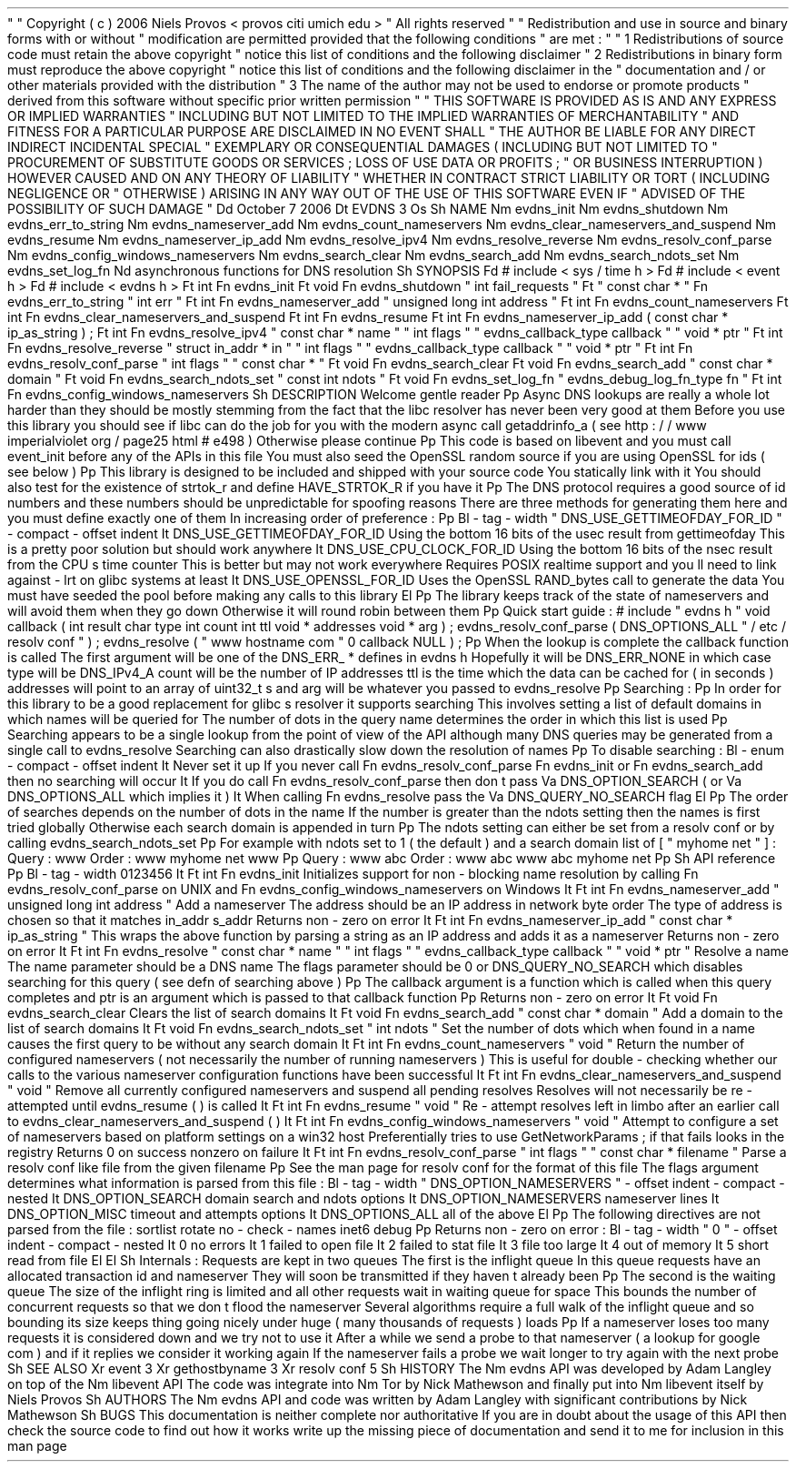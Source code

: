.
\
"
.
\
"
Copyright
(
c
)
2006
Niels
Provos
<
provos
citi
.
umich
.
edu
>
.
\
"
All
rights
reserved
.
.
\
"
.
\
"
Redistribution
and
use
in
source
and
binary
forms
with
or
without
.
\
"
modification
are
permitted
provided
that
the
following
conditions
.
\
"
are
met
:
.
\
"
.
\
"
1
.
Redistributions
of
source
code
must
retain
the
above
copyright
.
\
"
notice
this
list
of
conditions
and
the
following
disclaimer
.
.
\
"
2
.
Redistributions
in
binary
form
must
reproduce
the
above
copyright
.
\
"
notice
this
list
of
conditions
and
the
following
disclaimer
in
the
.
\
"
documentation
and
/
or
other
materials
provided
with
the
distribution
.
.
\
"
3
.
The
name
of
the
author
may
not
be
used
to
endorse
or
promote
products
.
\
"
derived
from
this
software
without
specific
prior
written
permission
.
.
\
"
.
\
"
THIS
SOFTWARE
IS
PROVIDED
AS
IS
'
'
AND
ANY
EXPRESS
OR
IMPLIED
WARRANTIES
.
\
"
INCLUDING
BUT
NOT
LIMITED
TO
THE
IMPLIED
WARRANTIES
OF
MERCHANTABILITY
.
\
"
AND
FITNESS
FOR
A
PARTICULAR
PURPOSE
ARE
DISCLAIMED
.
IN
NO
EVENT
SHALL
.
\
"
THE
AUTHOR
BE
LIABLE
FOR
ANY
DIRECT
INDIRECT
INCIDENTAL
SPECIAL
.
\
"
EXEMPLARY
OR
CONSEQUENTIAL
DAMAGES
(
INCLUDING
BUT
NOT
LIMITED
TO
.
\
"
PROCUREMENT
OF
SUBSTITUTE
GOODS
OR
SERVICES
;
LOSS
OF
USE
DATA
OR
PROFITS
;
.
\
"
OR
BUSINESS
INTERRUPTION
)
HOWEVER
CAUSED
AND
ON
ANY
THEORY
OF
LIABILITY
.
\
"
WHETHER
IN
CONTRACT
STRICT
LIABILITY
OR
TORT
(
INCLUDING
NEGLIGENCE
OR
.
\
"
OTHERWISE
)
ARISING
IN
ANY
WAY
OUT
OF
THE
USE
OF
THIS
SOFTWARE
EVEN
IF
.
\
"
ADVISED
OF
THE
POSSIBILITY
OF
SUCH
DAMAGE
.
.
\
"
.
Dd
October
7
2006
.
Dt
EVDNS
3
.
Os
.
Sh
NAME
.
Nm
evdns_init
.
Nm
evdns_shutdown
.
Nm
evdns_err_to_string
.
Nm
evdns_nameserver_add
.
Nm
evdns_count_nameservers
.
Nm
evdns_clear_nameservers_and_suspend
.
Nm
evdns_resume
.
Nm
evdns_nameserver_ip_add
.
Nm
evdns_resolve_ipv4
.
Nm
evdns_resolve_reverse
.
Nm
evdns_resolv_conf_parse
.
Nm
evdns_config_windows_nameservers
.
Nm
evdns_search_clear
.
Nm
evdns_search_add
.
Nm
evdns_search_ndots_set
.
Nm
evdns_set_log_fn
.
Nd
asynchronous
functions
for
DNS
resolution
.
.
Sh
SYNOPSIS
.
Fd
#
include
<
sys
/
time
.
h
>
.
Fd
#
include
<
event
.
h
>
.
Fd
#
include
<
evdns
.
h
>
.
Ft
int
.
Fn
evdns_init
.
Ft
void
.
Fn
evdns_shutdown
"
int
fail_requests
"
.
Ft
"
const
char
*
"
.
Fn
evdns_err_to_string
"
int
err
"
.
Ft
int
.
Fn
evdns_nameserver_add
"
unsigned
long
int
address
"
.
Ft
int
.
Fn
evdns_count_nameservers
.
Ft
int
.
Fn
evdns_clear_nameservers_and_suspend
.
Ft
int
.
Fn
evdns_resume
.
Ft
int
.
Fn
evdns_nameserver_ip_add
(
const
char
*
ip_as_string
)
;
.
Ft
int
.
Fn
evdns_resolve_ipv4
"
const
char
*
name
"
"
int
flags
"
"
evdns_callback_type
callback
"
"
void
*
ptr
"
.
Ft
int
.
Fn
evdns_resolve_reverse
"
struct
in_addr
*
in
"
"
int
flags
"
"
evdns_callback_type
callback
"
"
void
*
ptr
"
.
Ft
int
.
Fn
evdns_resolv_conf_parse
"
int
flags
"
"
const
char
*
"
.
Ft
void
.
Fn
evdns_search_clear
.
Ft
void
.
Fn
evdns_search_add
"
const
char
*
domain
"
.
Ft
void
.
Fn
evdns_search_ndots_set
"
const
int
ndots
"
.
Ft
void
.
Fn
evdns_set_log_fn
"
evdns_debug_log_fn_type
fn
"
.
Ft
int
.
Fn
evdns_config_windows_nameservers
.
Sh
DESCRIPTION
Welcome
gentle
reader
.
Pp
Async
DNS
lookups
are
really
a
whole
lot
harder
than
they
should
be
mostly
stemming
from
the
fact
that
the
libc
resolver
has
never
been
very
good
at
them
.
Before
you
use
this
library
you
should
see
if
libc
can
do
the
job
for
you
with
the
modern
async
call
getaddrinfo_a
(
see
http
:
/
/
www
.
imperialviolet
.
org
/
page25
.
html
#
e498
)
.
Otherwise
please
continue
.
.
Pp
This
code
is
based
on
libevent
and
you
must
call
event_init
before
any
of
the
APIs
in
this
file
.
You
must
also
seed
the
OpenSSL
random
source
if
you
are
using
OpenSSL
for
ids
(
see
below
)
.
.
Pp
This
library
is
designed
to
be
included
and
shipped
with
your
source
code
.
You
statically
link
with
it
.
You
should
also
test
for
the
existence
of
strtok_r
and
define
HAVE_STRTOK_R
if
you
have
it
.
.
Pp
The
DNS
protocol
requires
a
good
source
of
id
numbers
and
these
numbers
should
be
unpredictable
for
spoofing
reasons
.
There
are
three
methods
for
generating
them
here
and
you
must
define
exactly
one
of
them
.
In
increasing
order
of
preference
:
.
Pp
.
Bl
-
tag
-
width
"
DNS_USE_GETTIMEOFDAY_FOR_ID
"
-
compact
-
offset
indent
.
It
DNS_USE_GETTIMEOFDAY_FOR_ID
Using
the
bottom
16
bits
of
the
usec
result
from
gettimeofday
.
This
is
a
pretty
poor
solution
but
should
work
anywhere
.
.
It
DNS_USE_CPU_CLOCK_FOR_ID
Using
the
bottom
16
bits
of
the
nsec
result
from
the
CPU
'
s
time
counter
.
This
is
better
but
may
not
work
everywhere
.
Requires
POSIX
realtime
support
and
you
'
ll
need
to
link
against
-
lrt
on
glibc
systems
at
least
.
.
It
DNS_USE_OPENSSL_FOR_ID
Uses
the
OpenSSL
RAND_bytes
call
to
generate
the
data
.
You
must
have
seeded
the
pool
before
making
any
calls
to
this
library
.
.
El
.
Pp
The
library
keeps
track
of
the
state
of
nameservers
and
will
avoid
them
when
they
go
down
.
Otherwise
it
will
round
robin
between
them
.
.
Pp
Quick
start
guide
:
#
include
"
evdns
.
h
"
void
callback
(
int
result
char
type
int
count
int
ttl
void
*
addresses
void
*
arg
)
;
evdns_resolv_conf_parse
(
DNS_OPTIONS_ALL
"
/
etc
/
resolv
.
conf
"
)
;
evdns_resolve
(
"
www
.
hostname
.
com
"
0
callback
NULL
)
;
.
Pp
When
the
lookup
is
complete
the
callback
function
is
called
.
The
first
argument
will
be
one
of
the
DNS_ERR_
*
defines
in
evdns
.
h
.
Hopefully
it
will
be
DNS_ERR_NONE
in
which
case
type
will
be
DNS_IPv4_A
count
will
be
the
number
of
IP
addresses
ttl
is
the
time
which
the
data
can
be
cached
for
(
in
seconds
)
addresses
will
point
to
an
array
of
uint32_t
'
s
and
arg
will
be
whatever
you
passed
to
evdns_resolve
.
.
Pp
Searching
:
.
Pp
In
order
for
this
library
to
be
a
good
replacement
for
glibc
'
s
resolver
it
supports
searching
.
This
involves
setting
a
list
of
default
domains
in
which
names
will
be
queried
for
.
The
number
of
dots
in
the
query
name
determines
the
order
in
which
this
list
is
used
.
.
Pp
Searching
appears
to
be
a
single
lookup
from
the
point
of
view
of
the
API
although
many
DNS
queries
may
be
generated
from
a
single
call
to
evdns_resolve
.
Searching
can
also
drastically
slow
down
the
resolution
of
names
.
.
Pp
To
disable
searching
:
.
Bl
-
enum
-
compact
-
offset
indent
.
It
Never
set
it
up
.
If
you
never
call
.
Fn
evdns_resolv_conf_parse
.
Fn
evdns_init
or
.
Fn
evdns_search_add
then
no
searching
will
occur
.
.
It
If
you
do
call
.
Fn
evdns_resolv_conf_parse
then
don
'
t
pass
.
Va
DNS_OPTION_SEARCH
(
or
.
Va
DNS_OPTIONS_ALL
which
implies
it
)
.
.
It
When
calling
.
Fn
evdns_resolve
pass
the
.
Va
DNS_QUERY_NO_SEARCH
flag
.
.
El
.
Pp
The
order
of
searches
depends
on
the
number
of
dots
in
the
name
.
If
the
number
is
greater
than
the
ndots
setting
then
the
names
is
first
tried
globally
.
Otherwise
each
search
domain
is
appended
in
turn
.
.
Pp
The
ndots
setting
can
either
be
set
from
a
resolv
.
conf
or
by
calling
evdns_search_ndots_set
.
.
Pp
For
example
with
ndots
set
to
1
(
the
default
)
and
a
search
domain
list
of
[
"
myhome
.
net
"
]
:
Query
:
www
Order
:
www
.
myhome
.
net
www
.
.
Pp
Query
:
www
.
abc
Order
:
www
.
abc
.
www
.
abc
.
myhome
.
net
.
Pp
.
Sh
API
reference
.
Pp
.
Bl
-
tag
-
width
0123456
.
It
Ft
int
Fn
evdns_init
Initializes
support
for
non
-
blocking
name
resolution
by
calling
.
Fn
evdns_resolv_conf_parse
on
UNIX
and
.
Fn
evdns_config_windows_nameservers
on
Windows
.
.
It
Ft
int
Fn
evdns_nameserver_add
"
unsigned
long
int
address
"
Add
a
nameserver
.
The
address
should
be
an
IP
address
in
network
byte
order
.
The
type
of
address
is
chosen
so
that
it
matches
in_addr
.
s_addr
.
Returns
non
-
zero
on
error
.
.
It
Ft
int
Fn
evdns_nameserver_ip_add
"
const
char
*
ip_as_string
"
This
wraps
the
above
function
by
parsing
a
string
as
an
IP
address
and
adds
it
as
a
nameserver
.
Returns
non
-
zero
on
error
.
It
Ft
int
Fn
evdns_resolve
"
const
char
*
name
"
"
int
flags
"
"
evdns_callback_type
callback
"
"
void
*
ptr
"
Resolve
a
name
.
The
name
parameter
should
be
a
DNS
name
.
The
flags
parameter
should
be
0
or
DNS_QUERY_NO_SEARCH
which
disables
searching
for
this
query
.
(
see
defn
of
searching
above
)
.
.
Pp
The
callback
argument
is
a
function
which
is
called
when
this
query
completes
and
ptr
is
an
argument
which
is
passed
to
that
callback
function
.
.
Pp
Returns
non
-
zero
on
error
.
It
Ft
void
Fn
evdns_search_clear
Clears
the
list
of
search
domains
.
It
Ft
void
Fn
evdns_search_add
"
const
char
*
domain
"
Add
a
domain
to
the
list
of
search
domains
.
It
Ft
void
Fn
evdns_search_ndots_set
"
int
ndots
"
Set
the
number
of
dots
which
when
found
in
a
name
causes
the
first
query
to
be
without
any
search
domain
.
.
It
Ft
int
Fn
evdns_count_nameservers
"
void
"
Return
the
number
of
configured
nameservers
(
not
necessarily
the
number
of
running
nameservers
)
.
This
is
useful
for
double
-
checking
whether
our
calls
to
the
various
nameserver
configuration
functions
have
been
successful
.
.
It
Ft
int
Fn
evdns_clear_nameservers_and_suspend
"
void
"
Remove
all
currently
configured
nameservers
and
suspend
all
pending
resolves
.
Resolves
will
not
necessarily
be
re
-
attempted
until
evdns_resume
(
)
is
called
.
.
It
Ft
int
Fn
evdns_resume
"
void
"
Re
-
attempt
resolves
left
in
limbo
after
an
earlier
call
to
evdns_clear_nameservers_and_suspend
(
)
.
.
It
Ft
int
Fn
evdns_config_windows_nameservers
"
void
"
Attempt
to
configure
a
set
of
nameservers
based
on
platform
settings
on
a
win32
host
.
Preferentially
tries
to
use
GetNetworkParams
;
if
that
fails
looks
in
the
registry
.
Returns
0
on
success
nonzero
on
failure
.
.
It
Ft
int
Fn
evdns_resolv_conf_parse
"
int
flags
"
"
const
char
*
filename
"
Parse
a
resolv
.
conf
like
file
from
the
given
filename
.
.
Pp
See
the
man
page
for
resolv
.
conf
for
the
format
of
this
file
.
The
flags
argument
determines
what
information
is
parsed
from
this
file
:
.
Bl
-
tag
-
width
"
DNS_OPTION_NAMESERVERS
"
-
offset
indent
-
compact
-
nested
.
It
DNS_OPTION_SEARCH
domain
search
and
ndots
options
.
It
DNS_OPTION_NAMESERVERS
nameserver
lines
.
It
DNS_OPTION_MISC
timeout
and
attempts
options
.
It
DNS_OPTIONS_ALL
all
of
the
above
.
El
.
Pp
The
following
directives
are
not
parsed
from
the
file
:
sortlist
rotate
no
-
check
-
names
inet6
debug
.
Pp
Returns
non
-
zero
on
error
:
.
Bl
-
tag
-
width
"
0
"
-
offset
indent
-
compact
-
nested
.
It
0
no
errors
.
It
1
failed
to
open
file
.
It
2
failed
to
stat
file
.
It
3
file
too
large
.
It
4
out
of
memory
.
It
5
short
read
from
file
.
El
.
El
.
Sh
Internals
:
Requests
are
kept
in
two
queues
.
The
first
is
the
inflight
queue
.
In
this
queue
requests
have
an
allocated
transaction
id
and
nameserver
.
They
will
soon
be
transmitted
if
they
haven
'
t
already
been
.
.
Pp
The
second
is
the
waiting
queue
.
The
size
of
the
inflight
ring
is
limited
and
all
other
requests
wait
in
waiting
queue
for
space
.
This
bounds
the
number
of
concurrent
requests
so
that
we
don
'
t
flood
the
nameserver
.
Several
algorithms
require
a
full
walk
of
the
inflight
queue
and
so
bounding
its
size
keeps
thing
going
nicely
under
huge
(
many
thousands
of
requests
)
loads
.
.
Pp
If
a
nameserver
loses
too
many
requests
it
is
considered
down
and
we
try
not
to
use
it
.
After
a
while
we
send
a
probe
to
that
nameserver
(
a
lookup
for
google
.
com
)
and
if
it
replies
we
consider
it
working
again
.
If
the
nameserver
fails
a
probe
we
wait
longer
to
try
again
with
the
next
probe
.
.
Sh
SEE
ALSO
.
Xr
event
3
.
Xr
gethostbyname
3
.
Xr
resolv
.
conf
5
.
Sh
HISTORY
The
.
Nm
evdns
API
was
developed
by
Adam
Langley
on
top
of
the
.
Nm
libevent
API
.
The
code
was
integrate
into
.
Nm
Tor
by
Nick
Mathewson
and
finally
put
into
.
Nm
libevent
itself
by
Niels
Provos
.
.
Sh
AUTHORS
The
.
Nm
evdns
API
and
code
was
written
by
Adam
Langley
with
significant
contributions
by
Nick
Mathewson
.
.
Sh
BUGS
This
documentation
is
neither
complete
nor
authoritative
.
If
you
are
in
doubt
about
the
usage
of
this
API
then
check
the
source
code
to
find
out
how
it
works
write
up
the
missing
piece
of
documentation
and
send
it
to
me
for
inclusion
in
this
man
page
.
